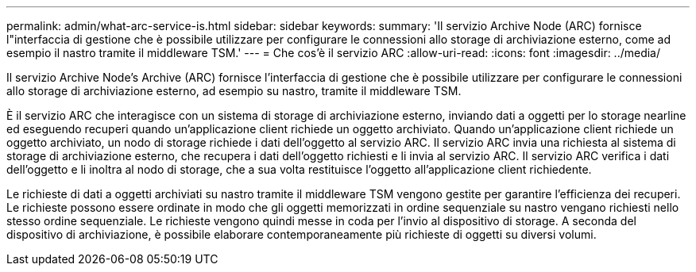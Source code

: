 ---
permalink: admin/what-arc-service-is.html 
sidebar: sidebar 
keywords:  
summary: 'Il servizio Archive Node (ARC) fornisce l"interfaccia di gestione che è possibile utilizzare per configurare le connessioni allo storage di archiviazione esterno, come ad esempio il nastro tramite il middleware TSM.' 
---
= Che cos'è il servizio ARC
:allow-uri-read: 
:icons: font
:imagesdir: ../media/


[role="lead"]
Il servizio Archive Node's Archive (ARC) fornisce l'interfaccia di gestione che è possibile utilizzare per configurare le connessioni allo storage di archiviazione esterno, ad esempio su nastro, tramite il middleware TSM.

È il servizio ARC che interagisce con un sistema di storage di archiviazione esterno, inviando dati a oggetti per lo storage nearline ed eseguendo recuperi quando un'applicazione client richiede un oggetto archiviato. Quando un'applicazione client richiede un oggetto archiviato, un nodo di storage richiede i dati dell'oggetto al servizio ARC. Il servizio ARC invia una richiesta al sistema di storage di archiviazione esterno, che recupera i dati dell'oggetto richiesti e li invia al servizio ARC. Il servizio ARC verifica i dati dell'oggetto e li inoltra al nodo di storage, che a sua volta restituisce l'oggetto all'applicazione client richiedente.

Le richieste di dati a oggetti archiviati su nastro tramite il middleware TSM vengono gestite per garantire l'efficienza dei recuperi. Le richieste possono essere ordinate in modo che gli oggetti memorizzati in ordine sequenziale su nastro vengano richiesti nello stesso ordine sequenziale. Le richieste vengono quindi messe in coda per l'invio al dispositivo di storage. A seconda del dispositivo di archiviazione, è possibile elaborare contemporaneamente più richieste di oggetti su diversi volumi.
